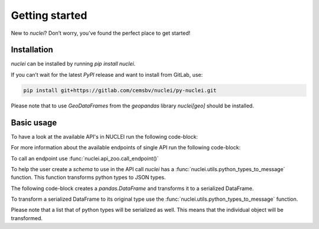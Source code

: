 .. _getting_started:

Getting started
================

New to `nuclei`? Don’t worry, you’ve found the perfect place to get started!

Installation
-------------
`nuclei` can be installed by running `pip install nuclei`.

If you can’t wait for the latest `PyPI` release and want to install from GitLab, use:

.. code-block::

    pip install git+https://gitlab.com/cemsbv/nuclei/py-nuclei.git

Please note that to use `GeoDataFrames` from the `geopandas` library `nuclei[geo]` should be installed.

Basic usage
-----------
To have a look at the available API's in NUCLEI run the following code-block:

.. ipython:: python

    import nuclei

    print(nuclei.get_applications())

For more information about the available endpoints of single API run the following code-block:

.. ipython:: python

    print(nuclei.get_endpoints("piles"))

To call an endpoint use :func:`nuclei.api_zoo.call_endpoint()`


To help the user create a `schema` to use in the API call `nuclei` has a
:func:`nuclei.utils.python_types_to_message` function. This function
transforms python types to JSON types.

The following code-block creates a `pandas.DataFrame` and transforms it to a
serialized DataFrame.

.. ipython:: python

    import pandas as pd

    schema = pd.get_dummies(pd.Series(list('abcaa')))
    print(nuclei.utils.python_types_to_message(schema))

To transform a serialized DataFrame to its original type use the :func:`nuclei.utils.python_types_to_message` function.

.. ipython:: python

    message = nuclei.utils.python_types_to_message(schema)
    print(nuclei.utils.message_to_python_types(message))

Please note that a list that of python types will be serialized as well.
This means that the individual object will be transformed.

.. ipython:: python

    message = nuclei.utils.python_types_to_message(schema)
    print(nuclei.utils.message_to_python_types([{"a": 12}, message]))
